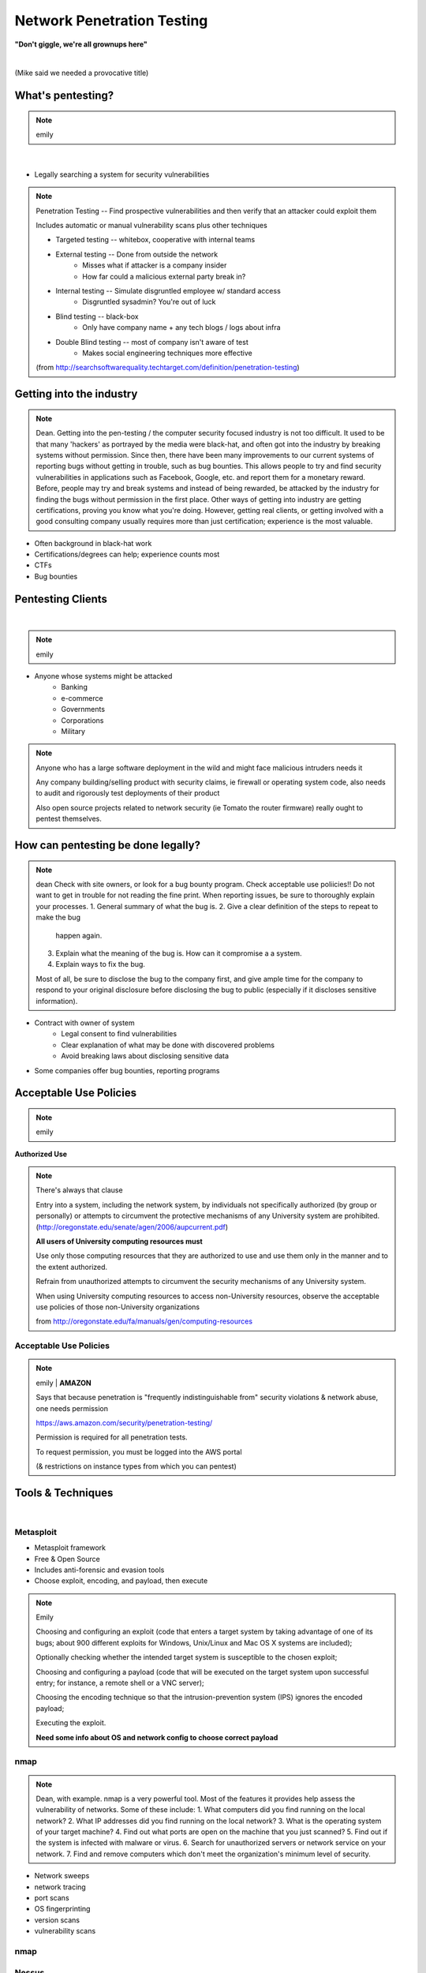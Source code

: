 ===========================
Network Penetration Testing
===========================

**"Don't giggle, we're all grownups here"**

|

(Mike said we needed a provocative title)

What's pentesting? 
==================

.. note:: emily
|
.. figure:: _static/whitehat_blackhat.jpg
    :align: center

* Legally searching a system for security vulnerabilities

.. note:: Penetration Testing -- Find prospective vulnerabilities and then
    verify that an attacker could exploit them
    
    Includes automatic or manual vulnerability scans plus other techniques

    * Targeted testing -- whitebox, cooperative with internal teams
    * External testing -- Done from outside the network
        * Misses what if attacker is a company insider
        * How far could a malicious external party break in?
    * Internal testing -- Simulate disgruntled employee w/ standard access
        * Disgruntled sysadmin? You're out of luck
    * Blind testing -- black-box
        * Only have company name + any tech blogs / logs about infra
    * Double Blind testing -- most of company isn't aware of test
        * Makes social engineering techniques more effective

    (from http://searchsoftwarequality.techtarget.com/definition/penetration-testing) 

Getting into the industry
=========================

.. note:: Dean. Getting into the pen-testing / the computer security focused 
          industry is not too difficult. It used to be that many 'hackers'
          as portrayed by the media were black-hat, and often got into the
          industry by breaking systems without permission. Since then,
          there have been many improvements to our current systems of 
          reporting bugs without getting in trouble, such as bug bounties.
          This allows people to try and find security vulnerabilities in 
          applications such as Facebook, Google, etc. and report them for
          a monetary reward. Before, people may try and break systems and
          instead of being rewarded, be attacked by the industry for finding
          the bugs without permission in the first place. Other ways of getting
          into industry are getting certifications, proving you know what
          you're doing. However, getting real clients, or getting involved with
          a good consulting company usually requires more than just certification;
          experience is the most valuable.

.. figure:: _static/hacker.jpg
    :align: center
    :scale: 50%

* Often background in black-hat work
* Certifications/degrees can help; experience counts most
* CTFs
* Bug bounties

Pentesting Clients
==================
|
.. note:: emily

.. figure:: _static/magnifying_glass_on_password.jpg
    :align: center
    :scale: 60%

* Anyone whose systems might be attacked
    * Banking
    * e-commerce
    * Governments
    * Corporations
    * Military

.. note:: Anyone who has a large software deployment in the wild and might
    face malicious intruders needs it

    Any company building/selling product with security claims, ie firewall
    or operating system code, also needs to audit and rigorously test
    deployments of their product

    Also open source projects related to network security (ie Tomato the
    router firmware) really ought to pentest themselves.


How can pentesting be done legally?
===================================

.. note:: dean
          Check with site owners, or look for a bug bounty program.
          Check acceptable use poliicies!! Do not want to get in trouble for
          not reading the fine print. 
          When reporting issues, be sure to thoroughly explain your processes.
          1. General summary of what the bug is.
          2. Give a clear definition of the steps to repeat to make the bug
             happen again.
          3. Explain what the meaning of the bug is. How can it compromise a
             a system.
          4. Explain ways to fix the bug. 

          Most of all, be sure to disclose the bug to the company first,
          and give ample time for the company to respond to your original
          disclosure before disclosing the bug to public (especially if it
          discloses sensitive information).

.. figure:: _static/bugbounty.png
    :align: right
    :scale: 50%

* Contract with owner of system
    * Legal consent to find vulnerabilities
    * Clear explanation of what may be done with discovered problems
    * Avoid breaking laws about disclosing sensitive data
* Some companies offer bug bounties, reporting programs

Acceptable Use Policies
=======================

.. note:: emily

**Authorized Use**

.. figure:: _static/osu_aup.png
    :align: center

.. note:: There's always that clause 

    Entry into a system, including the network system,
    by individuals not specifically authorized (by
    group or personally) or attempts to circumvent the
    protective mechanisms of any University
    system are prohibited.
    (http://oregonstate.edu/senate/agen/2006/aupcurrent.pdf)

    **All users of University computing resources must**

    Use only those computing resources that they are authorized to use and use
    them only in the manner and to the extent authorized.

    Refrain from unauthorized attempts to circumvent the security mechanisms
    of any University system.

    When using University computing resources to access non-University
    resources, observe the acceptable use policies of those non-University
    organizations

    from http://oregonstate.edu/fa/manuals/gen/computing-resources

Acceptable Use Policies
-----------------------

.. figure:: _static/aws.png
    :align: center

.. note:: emily    | **AMAZON**

    Says that because penetration is "frequently indistinguishable from"
    security violations & network abuse, one needs permission

    https://aws.amazon.com/security/penetration-testing/

    Permission is required for all penetration tests.

    To request permission, you must be logged into the AWS portal

    (& restrictions on instance types from which you can pentest)


Tools & Techniques
==================
|
.. figure:: _static/toolbag.jpg
    :align: center

Metasploit
----------


* Metasploit framework
* Free & Open Source
* Includes anti-forensic and evasion tools
* Choose exploit, encoding, and payload, then execute
  
.. figure:: _static/metasploit_logo.png
    :align: center

.. note:: Emily 
    
    Choosing and configuring an exploit (code that enters a target system by
    taking advantage of one of its bugs; about 900 different exploits for Windows,
    Unix/Linux and Mac OS X systems are included);
    
    Optionally checking whether the intended target system is susceptible to 
    the chosen exploit;

    Choosing and configuring a payload (code that will be executed on the 
    target system upon successful entry; for instance, a remote shell or a 
    VNC server);
    
    Choosing the encoding technique so that the intrusion-prevention system 
    (IPS) ignores the encoded payload;
    
    Executing the exploit.

    **Need some info about OS and network config to choose correct payload**

nmap
----

.. note:: Dean, with example. nmap is a very powerful tool. Most of the
          features it provides help assess the vulnerability of networks.
          Some of these include:
          1. What computers did you find running on the local network?
          2. What IP addresses did you find running on the local network?
          3. What is the operating system of your target machine?
          4. Find out what ports are open on the machine that you just scanned?
          5. Find out if the system is infected with malware or virus.
          6. Search for unauthorized servers or network service on your network.
          7. Find and remove computers which don't meet the organization's minimum level of security.

* Network sweeps
* network tracing
* port scans
* OS fingerprinting
* version scans
* vulnerability scans

nmap
----

.. figure:: _static/nmap_example.png
    :align: center

Nessus
------

.. note:: dean 
    long story short it's proprietary and mainly works on size of
    vulnerability databse
 Dean. Nessus is a network scanning utility. It integrates with
          nmap for increased coverage, as well as Hydra (a weak password
          tester) and Nitko ( a cgi/.scripts checker) You can check for
          misconfigurations DoS your websites, check for passwords, and more. 

* Proprietary, integrated vulnerability scanner
* 2.2.11 and before were GPL
* Misconfiguration, DoS with mangled packets, default passwords, PCI DSS audit
    * (Payment Card Industry Data Security Standard)

.. figure:: _static/nessus.png
    :align: center

Wireshark
---------
|
.. note:: dean
    Use Wireshark to find weak networks

    * Device (almost) always has same MAC (Media Access Control address)
        * Use this to see who's who across networks, correlate person to IP
    * Catch authentication handshakes for some protocols (replay attacks)
    * Fingerprint operating systems (sometimes down to browser version if
      unsecured network) to figure out what attacks to use
     Dean. You can look for secured network points and wait for people
      to make unencrypted requests to the router for passwords to log in.

      Additionally, you may 'sniff' other unencrypted (or insecurely
      encrypted) passwords from when people are logging in websites and
      whatnot. Basically, Wireshark gives you the ability to look at
      everything traveling between networks in a close radius to yourself.

.. figure:: _static/wireshark.png
    :align: center

* Unsecured access points
* Mis-configured networks can leave passwords visible

Social engineering
------------------

.. note:: emily

.. figure:: _static/kid_dressed_as_pilot.jpg
    :align: right
    :scale: 60%

* Pretexting
* Phishing (& "spear phishing")
* Baiting
    * Stuxnet
* Quid pro quo
* Tailgaiting

Vulnerabilities
===============

* SQL injection

.. note:: Dean: We have discussed many of these previously, but here is another
          recap of what each of the exploits are and how to exploit them.
    ' or 1=1; -- for strings, or 1=1; -- for not strings. (select statements)

* XSS

.. note:: Link a script that you input, in a section that may be rendered by
          unknowing users. (Hint: Comments!)

* CSRF

.. note:: Use someone else's validated session to perform actions on their
          behalf without their knowing of it.

Clueless (l)users
-----------------

.. note:: emily

    * Password reuse 
        * Bad passwords
        * Writing them down
    * Lost devices
        * VPN access
        * Email
        * Saved passwords
    * Failure to log out / lock screen
    * Disgruntled employees


.. figure:: _static/bad_at_computer.jpg
    :align: right

* Password reuse 
    * Bad passwords
    * Writing them down
* Lost devices
    * VPN access
    * Email
    * Saved passwords
* Failure to log out / lock screen
* Disgruntled employees

Known, unpatched vulnerabilities
--------------------------------

.. note:: dean, & focusing on networking hardware / routers.
    Some of the biggest exploits in history usually take advantage of known
    unpatched vulnerabilities on the host systems.  
    
    Bottom image is from https://zmap.io/heartbleed/ and is "Historical
    Trend of Vulnerable HTTPS Enabled Alexa Top 1 Million Websites"


.. figure:: _static/heartbleed.jpg
    :align: right
    :scale: 60%

* OS vulnerabilities

.. note:: 
    Vertical privilege escalation requires the attacker to grant himself
    higher privileges.

     Horizontal privilege escalation requires the attacker to use the same level
     of privileges he already has been granted, but assume the identity of another
     user with similar privileges. 
    (http://searchsecurity.techtarget.com/definition/privilege-escalation-attack)

    When attacking Unix systems, look for writable set UID files, unmounted
    filesystems, dev tools...



.. note:: insecure file creation vulnerability. A broken application may try to
          create a temporary file in a public writeable directory (e. g. /tmp) 
          without forcing create-only. The attacker will create a symlink 
          pointing elsewhere (where the attacker does not have write 
          permission). The vulnerable application will overwrite the target 
          file (e. g. /home/someuser/.profile for normal users and a system file for root).

* Web server vulnerabilities

.. note:: Heartbleed; what it is, how it works briefly.
          What: Heartbleed allows you to send a vulnerable server some data,
                but if you ask for more bytes back than what you send as
                your first message, you'll start reading from RAM! This
                can expose anything in memory: private keys, certs, look
                at encrypted data from other connected users.

* Web development frameworks

.. note:: Your web development frameworks, that interact with web servers
          can also be vulnerable. A recent vulnerability in the common Ruby
          on Rails web framework could potentially allow an attacker to malform
          a dynamic directory for a file to render, and instead point somewhere
          else. This is an input sanitization issue.

.. figure:: _static/heartbleed_vulns.png
    :align: center

Scroll down on https://zmap.io/heartbleed/ for a list of sites still
vulnerable

Ethical Issues
==============

.. note:: emily

* Disclosing user data
* Discovering confidential data
* Appropriate disclosure if client doesn't fix vulnerabilities
    * Unfixed problems can endanger client's users
* Destructive vs. non-destructive testing
    * DoS attacks impact users, but would be available to malicious intruders

Results of pentesting
=====================

* CVEs
* Security reports
    * Threat level modeling
* Possible impact on users
    * DoS
    * Disclosure if vulnerability could have silently leaked private data
        * heartbleed

.. note:: emily 
    Who would discover that a vulnerability had been exploited? (pentester, DBA, sysadmins, etc.)

    CVE = Common Vulnerability Exposure

    http://nvd.nist.gov/

    How would the pentester's results be presented?

    What actions would be taken by the company as a result?


